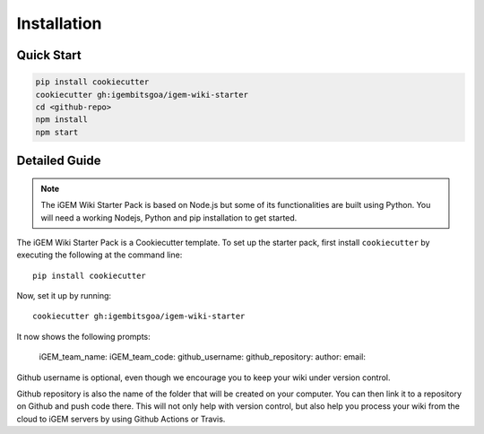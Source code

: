.. _installation:

============
Installation
============

Quick Start
-----------

.. code-block:: bash

    pip install cookiecutter
    cookiecutter gh:igembitsgoa/igem-wiki-starter
    cd <github-repo>
    npm install
    npm start

Detailed Guide
--------------

.. note::
    The iGEM Wiki Starter Pack is based on Node.js but some of its functionalities are built using Python. You will need a working Nodejs, Python and pip installation to get started. 

.. # TODO: #1 Add Python, pip and Nodejs installation instructions

The iGEM Wiki Starter Pack is a Cookiecutter template. To set up the starter pack, first install ``cookiecutter`` by executing the following at the command line::

    pip install cookiecutter

Now, set it up by running::

    cookiecutter gh:igembitsgoa/igem-wiki-starter

It now shows the following prompts: 

    iGEM_team_name: 
    iGEM_team_code:
    github_username:
    github_repository:
    author:
    email:

Github username is optional, even though we encourage you to keep your wiki under version control.

Github repository is also the name of the folder that will be created on your computer. You can then link it to a repository on Github and push code there. This will not only help with version control, but also help you process your wiki from the cloud to iGEM servers by using Github Actions or Travis.

.. # TODO: #2 Add Cookiecutter prompt details 